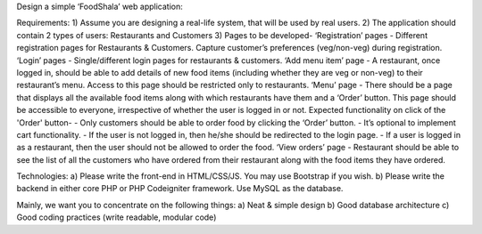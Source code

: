 Design a simple ‘FoodShala’ web application:

Requirements:
1) Assume you are designing a real-life system, that will be used by real users.
2) The application should contain 2 types of users: Restaurants and Customers
3) Pages to be developed-
‘Registration’ pages - Different registration pages for Restaurants & Customers. Capture customer’s preferences (veg/non-veg) during registration.
‘Login’ pages - Single/different login pages for restaurants & customers. 
‘Add menu item’ page - A restaurant, once logged in, should be able to add details of new food items (including whether they are veg or non-veg) to their restaurant’s menu. Access to this page should be restricted only to restaurants. 
‘Menu’ page - There should be a page that displays all the available food items along with which restaurants have them and a ‘Order’ button. This page should be accessible to everyone, irrespective of whether the user is logged in or not. Expected functionality on click of the 'Order' button-  
- Only customers should be able to order food by clicking the ‘Order’ button.
- It’s optional to implement cart functionality.
- If the user is not logged in, then he/she should be redirected to the login page.
- If a user is logged in as a restaurant, then the user should not be allowed to order the food.
‘View orders’ page - Restaurant should be able to see the list of all the customers who have ordered from their restaurant along with the food items they have ordered.

Technologies: 
a) Please write the front-end in HTML/CSS/JS. You may use Bootstrap if you wish. 
b) Please write the backend in either core PHP or PHP Codeigniter framework. Use MySQL as the database.

Mainly, we want you to concentrate on the following things:
a) Neat & simple design
b) Good database architecture
c) Good coding practices (write readable, modular code)
